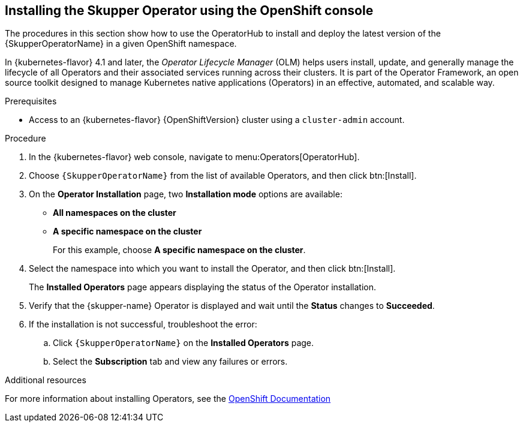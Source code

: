 // Type: procedure
[id='installing-operator-using-olm-{context}']
== Installing the Skupper Operator using the OpenShift console

The procedures in this section show how to use the OperatorHub to install and deploy the latest version of the {SkupperOperatorName} in a given OpenShift namespace. 

In {kubernetes-flavor} 4.1 and later, the __Operator Lifecycle Manager__ (OLM) helps users install, update, and generally manage the lifecycle of all Operators and their associated services running across their clusters. It is part of the Operator Framework, an open source toolkit designed to manage Kubernetes native applications (Operators) in an effective, automated, and scalable way.

.Prerequisites

* Access to an {kubernetes-flavor} {OpenShiftVersion} cluster using a `cluster-admin` account.

.Procedure

. In the {kubernetes-flavor} web console, navigate to menu:Operators[OperatorHub].

. Choose `{SkupperOperatorName}` from the list of available Operators, and then click btn:[Install].

. On the *Operator Installation* page, two *Installation mode* options are available:
+
* *All namespaces on the cluster*
* *A specific namespace on the cluster*
+
For this example, choose *A specific namespace on the cluster*.

. Select the namespace into which you want to install the Operator, and then click btn:[Install].
+
The *Installed Operators* page appears displaying the status of the Operator installation.

. Verify that the {skupper-name} Operator is displayed and wait until the *Status* changes to *Succeeded*.

. If the installation is not successful, troubleshoot the error:

.. Click `{SkupperOperatorName}` on the *Installed Operators* page.

.. Select the *Subscription* tab and view any failures or errors.

.Additional resources

For more information about installing Operators, see the link:https://docs.openshift.com/container-platform/4.7/operators/user/olm-installing-operators-in-namespace.html[OpenShift Documentation]

